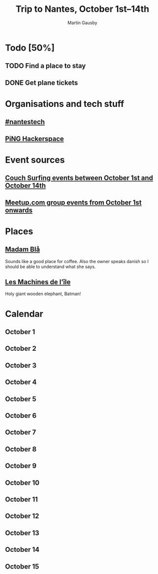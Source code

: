 #+Title: Trip to Nantes, October 1st–14th
#+Author: Martin Gausby

* Todo [50%]
** TODO Find a place to stay
** DONE Get plane tickets

* Organisations and tech stuff
** [[http://www.nantestech.com/en/][#nantestech]]
** [[http://www.pingbase.net/][PiNG Hackerspace]]
* Event sources
** [[https://www.couchsurfing.com/events/search?utf8=%E2%9C%93&search_query=Nantes%252C+Pays+de+la+Loire%252C+France&latitude=47.218371&longitude=-1.553621&start_date=2015-10-01&end_date=2015-10-14][Couch Surfing events between October 1st and October 14th]]
** [[http://www.meetup.com/find/events/?allMeetups=true&radius=10&userFreeform=Nantes&gcResults=Nantes%252C+France%253AFR%253APays+de+la+Loire%253ALoire-Atlantique%253ANantes%253Anull%253Anull%253A47.218371%253A-1.553621000000021&month=10&day=1&year=2015&eventFilter=all][Meetup.com group events from October 1st onwards]]

* Places
** [[http://www.madambla.com/][Madam Blå]]
Sounds like a good place for coffee. Also the owner speaks danish so I should be able to understand what she says.
** [[http://www.lesmachines-nantes.fr/en/][Les Machines de l’île]]
Holy giant wooden elephant, Batman!

* Calendar
** October 1
** October 2
** October 3
** October 4
** October 5
** October 6
** October 7
** October 8
** October 9
** October 10
** October 11
** October 12
** October 13
** October 14
** October 15
